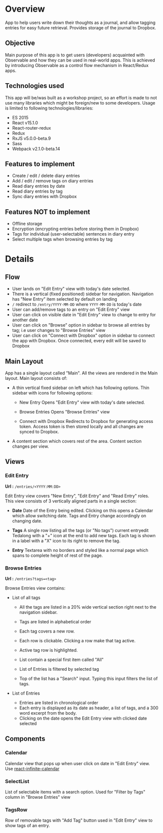 #+AUTHOR: Charanjit Singh <ckhabra@gmail.com>

* Overview

App to help users write down their thoughts as a journal, and allow tagging entries for easy future retrieval. Provides storage of the journal to Dropbox.

** Objective

Main purpose of this app is to get users (developers) acquainted with Observable and how they can be used in real-world apps. This is achieved by introducing Observable as a control flow mechanism in React/Redux apps.

** Technologies used

This app will be/was built as a workshop project, so an effort is made to not use many libraries which might be foreign/new to some developers. Usage is limited to following technologies/libraries:

- ES 2015
- React v15.1.0
- React-router-redux
- Redux
- RxJS v5.0.0-beta.9
- Sass
- Webpack v2.1.0-beta.14

** Features to implement

- Create / edit / delete diary entries
- Add / edit / remove tags on diary entries
- Read diary entries by date
- Read diary entries by tag
- Sync diary entries with Dropbox

** Features NOT to implement

- Offline storage
- Encryption (encrypting entries before storing them in Dropbox)
- Tags for individual (user-selectable) sentences in diary entry
- Select multiple tags when browsing entries by tag

* Details

** Flow

- User lands on "Edit Entry" view with today's date selected.
- There is a vertical (fixed positioned) sidebar for navigation. Navigation has "New Entry" item selected by default on landing
- ~/~ redirect to ~/entry/YYYY-MM-DD~ where ~YYYY-MM-DD~ is today's date
- User can add/remove tags to an entry on "Edit Entry" view
- User can click on visible date in "Edit Entry" view to change to entry for another date
- User can click on "Browse" option in sidebar to browse all entries by tag; i.e user changes to "Browse Entries" view
- User can click on "Connect with Dropbox" option in sidebar to connect the app with Dropbox. Once connected, every edit will be saved to Dropbox

** Main Layout

App has a single layout called "Main". All the views are rendered in the Main layout. Main layout consists of:

- A thin vertical fixed sidebar on left which has following options.
  Thin sidebar with icons for following options:

  * New Entry
    Opens "Edit Entry" view with today's date selected.

  * Browse Entries
    Opens "Browse Entries" view

  * Connect with Dropbox
    Redirects to Dropbox for generating access token. Access token is then stored locally and all changes are synced to Dropbox.

- A content section which covers rest of the area. Content section changes per view.

** Views

*** Edit Entry

*Url :* ~/entries/<YYYY:MM:DD>~

Edit Entry view covers "New Entry", "Edit Entry" and "Read Entry" roles. This view consists of 3 vertically aligned parts in a single section:

- *Date*
  Date of the Entry being edited. Clicking on this opens a Calendar which allow switching date. Tags and Entry change accordingly on changing date.

- *Tags*
  A single row listing all the tags (or "No tags") current entryedit Tedalong with a "+" icon at the end to add new tags. Each tag is shown in a label with a "X" icon to its right to remove the tag.

- *Entry*
  Textarea with no borders and styled like a normal page which spans to complete height of rest of the page.

*** Browse Entries

*Url :* ~/entries?tags=<tag>~

Browse Entries view contains:

- List of all tags

  * All the tags are listed in a 20% wide vertical section right next to the navigation sidebar.
  * Tags are listed in alphabetical order
  * Each tag covers a new row.
  * Each row is clickable. Clicking a row make that tag active.
  * Active tag row is highlighted.
  * List contain a special first item called "All"
  * List of Entries is filtered by selected tag

  * Top of the list has a "Search" input. Typing this input filters the list of tags.

- List of Entries

  * Entries are listed in chronological order
  * Each entry is displayed as its date as header, a list of tags, and a 300 word excerpt from the body.
  * Clicking on the date opens the Edit Entry view with clicked date selected

** Components

*** Calendar

Calendar view that pops up when user click on date in "Edit Entry" view. Use [[https://github.com/clauderic/react-infinite-calendar][react-infinite-calendar]]

*** SelectList

List of selectable items with a search option. Used for "Filter by Tags" column in "Browse Entries" view

*** TagsRow

Row of removable tags with "Add Tag" button used in "Edit Entry" view to show tags of an entry.
